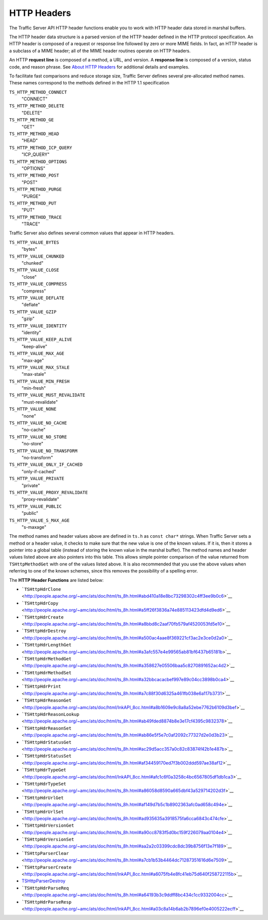 HTTP Headers
************

.. Licensed to the Apache Software Foundation (ASF) under one
   or more contributor license agreements.  See the NOTICE file
  distributed with this work for additional information
  regarding copyright ownership.  The ASF licenses this file
  to you under the Apache License, Version 2.0 (the
  "License"); you may not use this file except in compliance
  with the License.  You may obtain a copy of the License at
 
   http://www.apache.org/licenses/LICENSE-2.0
 
  Unless required by applicable law or agreed to in writing,
  software distributed under the License is distributed on an
  "AS IS" BASIS, WITHOUT WARRANTIES OR CONDITIONS OF ANY
  KIND, either express or implied.  See the License for the
  specific language governing permissions and limitations
  under the License.

The Traffic Server API HTTP header functions enable you to work with
HTTP header data stored in marshal buffers.

The HTTP header data structure is a parsed version of the HTTP header
defined in the HTTP protocol specification. An HTTP header is composed
of a request or response line followed by zero or more MIME fields. In
fact, an HTTP header is a subclass of a MIME header; all of the MIME
header routines operate on HTTP headers.

An HTTP **request line** is composed of a method, a URL, and version. A
**response line** is composed of a version, status code, and reason
phrase. See `About HTTP Headers <../http-headers#AboutHTTPHeaders>`__
for additional details and examples.

To facilitate fast comparisons and reduce storage size, Traffic Server
defines several pre-allocated method names. These names correspond to
the methods defined in the HTTP 1.1 specification

``TS_HTTP_METHOD_CONNECT``
    "CONNECT"

``TS_HTTP_METHOD_DELETE``
    "DELETE"

``TS_HTTP_METHOD_GE``
    "GET"

``TS_HTTP_METHOD_HEAD``
    "HEAD"

``TS_HTTP_METHOD_ICP_QUERY``
    "ICP\_QUERY"

``TS_HTTP_METHOD_OPTIONS``
    "OPTIONS"

``TS_HTTP_METHOD_POST``
    "POST"

``TS_HTTP_METHOD_PURGE``
    "PURGE"

``TS_HTTP_METHOD_PUT``
    "PUT"

``TS_HTTP_METHOD_TRACE``
    "TRACE"

Traffic Server also defines several common values that appear in HTTP
headers.

``TS_HTTP_VALUE_BYTES``
    "bytes"

``TS_HTTP_VALUE_CHUNKED``
    "chunked"

``TS_HTTP_VALUE_CLOSE``
    "close"

``TS_HTTP_VALUE_COMPRESS``
    "compress"

``TS_HTTP_VALUE_DEFLATE``
    "deflate"

``TS_HTTP_VALUE_GZIP``
    "gzip"

``TS_HTTP_VALUE_IDENTITY``
    "identity"

``TS_HTTP_VALUE_KEEP_ALIVE``
    "keep-alive"

``TS_HTTP_VALUE_MAX_AGE``
    "max-age"

``TS_HTTP_VALUE_MAX_STALE``
    "max-stale"

``TS_HTTP_VALUE_MIN_FRESH``
    "min-fresh"

``TS_HTTP_VALUE_MUST_REVALIDATE``
    "must-revalidate"

``TS_HTTP_VALUE_NONE``
    "none"

``TS_HTTP_VALUE_NO_CACHE``
    "no-cache"

``TS_HTTP_VALUE_NO_STORE``
    "no-store"

``TS_HTTP_VALUE_NO_TRANSFORM``
    "no-transform"

``TS_HTTP_VALUE_ONLY_IF_CACHED``
    "only-if-cached"

``TS_HTTP_VALUE_PRIVATE``
    "private"

``TS_HTTP_VALUE_PROXY_REVALIDATE``
    "proxy-revalidate"

``TS_HTTP_VALUE_PUBLIC``
    "public"

``TS_HTTP_VALUE_S_MAX_AGE``
    "s-maxage"

The method names and header values above are defined in ``ts.h`` as
``const char*`` strings. When Traffic Server sets a method or a header
value, it checks to make sure that the new value is one of the known
values. If it is, then it stores a pointer into a global table (instead
of storing the known value in the marshal buffer). The method names and
header values listed above are also pointers into this table. This
allows simple pointer comparison of the value returned from
``TSHttpMethodGet`` with one of the values listed above. It is also
recommended that you use the above values when referring to one of the
known schemes, since this removes the possibility of a spelling error.

The **HTTP Header Functions** are listed below:

-  ```TSHttpHdrClone`` <http://people.apache.org/~amc/ats/doc/html/ts_8h.html#abd410a18e8bc73298302c4ff3ee9b0c6>`__
-  ```TSHttpHdrCopy`` <http://people.apache.org/~amc/ats/doc/html/ts_8h.html#a5ff26f3836a74e885113423dfd4d9ed6>`__
-  ```TSHttpHdrCreate`` <http://people.apache.org/~amc/ats/doc/html/ts_8h.html#a8bbd8c2aaf70fb579af4520053fd5e10>`__
-  ```TSHttpHdrDestroy`` <http://people.apache.org/~amc/ats/doc/html/ts_8h.html#a500ac4aae8f369221cf3ac2e3ce0d2a0>`__
-  ```TSHttpHdrLengthGet`` <http://people.apache.org/~amc/ats/doc/html/ts_8h.html#a3afc557e4e99565ab81bf6437b65181b>`__
-  ```TSHttpHdrMethodGet`` <http://people.apache.org/~amc/ats/doc/html/ts_8h.html#a358627e05506baa5c8270891652ac4d2>`__
-  ```TSHttpHdrMethodSet`` <http://people.apache.org/~amc/ats/doc/html/ts_8h.html#a32bbcacacbef997e89c04cc3898b0ca4>`__
-  ```TSHttpHdrPrint`` <http://people.apache.org/~amc/ats/doc/html/ts_8h.html#a7c88f30d6325a461fb038e6a117b3731>`__
-  ```TSHttpHdrReasonGet`` <http://people.apache.org/~amc/ats/doc/html/InkAPI_8cc.html#a8b1609e9c8a8a52ebe7762b6109d3bef>`__
-  ```TSHttpHdrReasonLookup`` <http://people.apache.org/~amc/ats/doc/html/ts_8h.html#ab49fded8874b8e3e17cf4395c9832378>`__
-  ```TSHttpHdrReasonSet`` <http://people.apache.org/~amc/ats/doc/html/ts_8h.html#ab86e5f5e7c0af2092c77327d2e0d3b23>`__
-  ```TSHttpHdrStatusGet`` <http://people.apache.org/~amc/ats/doc/html/ts_8h.html#ac29d5acc357a0c82c83874f42b1e487b>`__
-  ```TSHttpHdrStatusSet`` <http://people.apache.org/~amc/ats/doc/html/ts_8h.html#af34459170ed7f3b002ddd597ae38af12>`__
-  ```TSHttpHdrTypeGet`` <http://people.apache.org/~amc/ats/doc/html/InkAPI_8cc.html#afc1c6f0a3258c4bc6567805df1db1ca3>`__
-  ```TSHttpHdrTypeSet`` <http://people.apache.org/~amc/ats/doc/html/ts_8h.html#a86058d8590a665dbf43a529714202d3f>`__
-  ```TSHttpHdrUrlGet`` <http://people.apache.org/~amc/ats/doc/html/ts_8h.html#af149d7b5c1b8902363afc0ad658c494e>`__
-  ```TSHttpHdrUrlSet`` <http://people.apache.org/~amc/ats/doc/html/ts_8h.html#ad935635a3918575fa6cca6843c474cfe>`__
-  ```TSHttpHdrVersionGet`` <http://people.apache.org/~amc/ats/doc/html/ts_8h.html#a90cc8783f5d0bc159f226079aa0104e4>`__
-  ```TSHttpHdrVersionSet`` <http://people.apache.org/~amc/ats/doc/html/ts_8h.html#aa2a2c03399cdc8dc39b8756f13e7f189>`__
-  ```TSHttpParserClear`` <http://people.apache.org/~amc/ats/doc/html/ts_8h.html#a7cb1b53b4464dc71287351616d6e7509>`__
-  ```TSHttpParserCreate`` <http://people.apache.org/~amc/ats/doc/html/InkAPI_8cc.html#a6075fb4e8fc41eb75d640f258722115b>`__
-  `TSHttpParserDestroy <link/to/doxyge>`__
-  ```TSHttpHdrParseReq`` <http://people.apache.org/~amc/ats/doc/html/ts_8h.html#a64193b3c9ddff8bc434c1cc9332004cc>`__
-  ```TSHttpHdrParseResp`` <http://people.apache.org/~amc/ats/doc/html/InkAPI_8cc.html#a03c8a14b6ab2b7896ef0e4005222ecff>`__

